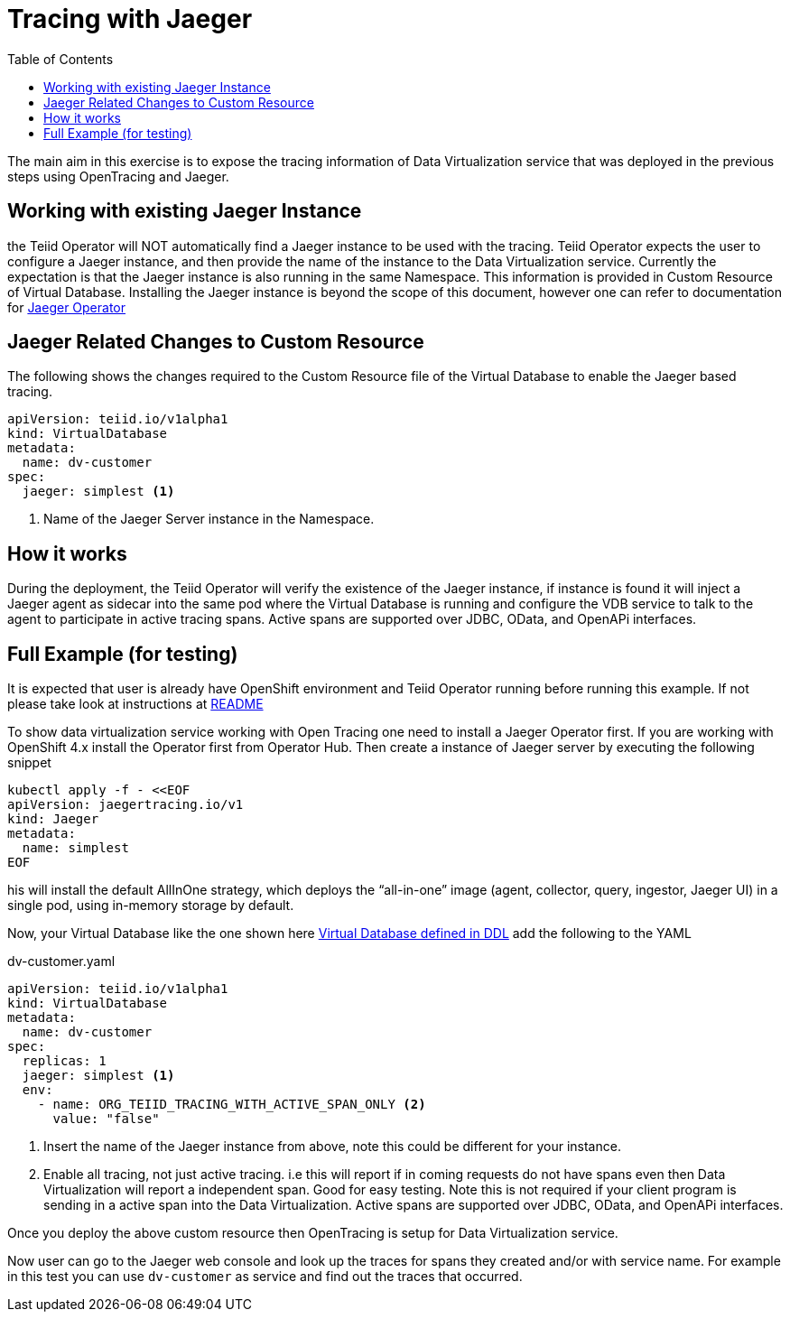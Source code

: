 :toc:

= Tracing with Jaeger

The main aim in this exercise is to expose the tracing information of Data Virtualization service that was deployed in the previous steps using OpenTracing and Jaeger.

== Working with existing Jaeger Instance
the Teiid Operator will NOT automatically find a Jaeger instance to be used with the tracing. Teiid Operator expects the user to configure a Jaeger instance, and then provide the name of the instance to the Data Virtualization service. Currently the expectation is that the Jaeger instance is also running in the same Namespace. This information is provided in Custom Resource of Virtual Database. Installing the Jaeger instance is beyond the scope of this document, however one can refer to documentation for https://www.jaegertracing.io/docs/1.16/operator/[Jaeger Operator]

== Jaeger Related Changes to Custom Resource
The following shows the changes required to the Custom Resource file of the Virtual Database to enable the Jaeger based tracing.

[source, yaml]
----
apiVersion: teiid.io/v1alpha1
kind: VirtualDatabase
metadata:
  name: dv-customer
spec:
  jaeger: simplest <1>
----

<1> Name of the Jaeger Server instance in the Namespace. 

== How it works
During the deployment, the Teiid Operator will verify the existence of the Jaeger instance, if instance is found it will inject a Jaeger agent as sidecar into the same pod where the Virtual Database is running and configure the VDB service to talk to the agent to participate in active tracing spans. Active spans are supported over JDBC, OData, and OpenAPi interfaces.


== Full Example (for testing)
It is expected that user is already have OpenShift environment and Teiid Operator running before running this example. If not please take look at instructions at xref:README.adoc[README]

To show data virtualization service working with Open Tracing one need to install a Jaeger Operator first. If you are working with OpenShift 4.x install the Operator first from Operator Hub. Then create a instance of Jaeger server by executing the following snippet

[source, sh]
----
kubectl apply -f - <<EOF
apiVersion: jaegertracing.io/v1
kind: Jaeger
metadata:
  name: simplest
EOF
----

his will install the default AllInOne strategy, which deploys the “all-in-one” image (agent, collector, query, ingestor, Jaeger UI) in a single pod, using in-memory storage by default.

Now, your Virtual Database like the one shown here xref:dv_on_openshift.adoc[Virtual Database defined in DDL] add the following to the YAML

[source,yaml]
.dv-customer.yaml
----
apiVersion: teiid.io/v1alpha1
kind: VirtualDatabase
metadata:
  name: dv-customer
spec:
  replicas: 1 
  jaeger: simplest <1>
  env:
    - name: ORG_TEIID_TRACING_WITH_ACTIVE_SPAN_ONLY <2>
      value: "false"  
----

<1> Insert the name of the Jaeger instance from above, note this could be different for your instance.
<2> Enable all tracing, not just active tracing. i.e this will report if in coming requests do not have spans even then Data Virtualization will report a independent span. Good for easy testing. Note this is not required if your client program is sending in a active span into the Data Virtualization. Active spans are supported over JDBC, OData, and OpenAPi interfaces.

Once you deploy the above custom resource then OpenTracing is setup for Data Virtualization service.

Now user can go to the Jaeger web console and look up the traces for spans they created and/or with service name. For example in this test you can use `dv-customer` as service and find out the traces that occurred.